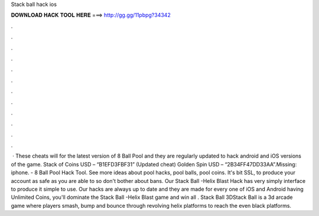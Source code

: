 Stack ball hack ios

𝐃𝐎𝐖𝐍𝐋𝐎𝐀𝐃 𝐇𝐀𝐂𝐊 𝐓𝐎𝐎𝐋 𝐇𝐄𝐑𝐄 ===> http://gg.gg/11pbpg?34342

.

.

.

.

.

.

.

.

.

.

.

.

 · These cheats will for the latest version of 8 Ball Pool and they are regularly updated to hack android and iOS versions of the game. Stack of Coins USD – “B1EFD3FBF31” (Updated cheat) Golden Spin USD – “2B34FF47DD33AA”.Missing: iphone. - 8 Ball Pool Hack Tool. See more ideas about pool hacks, pool balls, pool coins. It's bit SSL, to produce your account as safe as you are able to so don't bother about bans. Our Stack Ball -Helix Blast Hack has very simply interface to produce it simple to use. Our hacks are always up to date and they are made for every one of iOS and Android  having Unlimited Coins, you'll dominate the Stack Ball -Helix Blast game and win all  . Stack Ball 3D‎Stack Ball is a 3d arcade game where players smash, bump and bounce through revolving helix platforms to reach the  even black platforms.